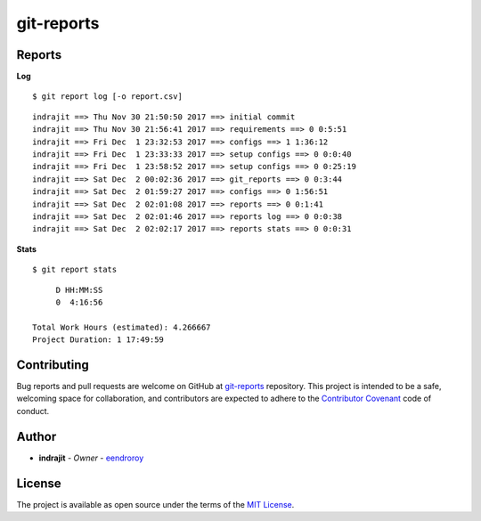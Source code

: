 git-reports
===========

|Contributors| |GitHub last commit (branch)| |license| |GitHub issues| |GitHub closed issues| |GitHub pull requests| |GitHub closed pull requests|

Reports
-------

**Log**

::

    $ git report log [-o report.csv]

::

    indrajit ==> Thu Nov 30 21:50:50 2017 ==> initial commit
    indrajit ==> Thu Nov 30 21:56:41 2017 ==> requirements ==> 0 0:5:51
    indrajit ==> Fri Dec  1 23:32:53 2017 ==> configs ==> 1 1:36:12
    indrajit ==> Fri Dec  1 23:33:33 2017 ==> setup configs ==> 0 0:0:40
    indrajit ==> Fri Dec  1 23:58:52 2017 ==> setup configs ==> 0 0:25:19
    indrajit ==> Sat Dec  2 00:02:36 2017 ==> git_reports ==> 0 0:3:44
    indrajit ==> Sat Dec  2 01:59:27 2017 ==> configs ==> 0 1:56:51
    indrajit ==> Sat Dec  2 02:01:08 2017 ==> reports ==> 0 0:1:41
    indrajit ==> Sat Dec  2 02:01:46 2017 ==> reports log ==> 0 0:0:38
    indrajit ==> Sat Dec  2 02:02:17 2017 ==> reports stats ==> 0 0:0:31

**Stats**

::

    $ git report stats

::

         D HH:MM:SS
         0  4:16:56

    Total Work Hours (estimated): 4.266667
    Project Duration: 1 17:49:59

Contributing
------------

Bug reports and pull requests are welcome on GitHub at
`git-reports <https://github.com/eendroroy/git-reports>`__ repository.
This project is intended to be a safe, welcoming space for
collaboration, and contributors are expected to adhere to the
`Contributor Covenant <http://contributor-covenant.org>`__ code of
conduct.

Author
------

-  **indrajit** - *Owner* - `eendroroy <https://github.com/eendroroy>`__

License
-------

The project is available as open source under the terms of the `MIT
License <http://opensource.org/licenses/MIT>`__.


.. |Contributors| image:: https://img.shields.io/github/contributors/eendroroy/git-reports.svg
   :target: https://github.com/eendroroy/git-reports/graphs/contributors
.. |GitHub last commit (branch)| image:: https://img.shields.io/github/last-commit/eendroroy/git-reports/master.svg
   :target: https://github.com/eendroroy/git-reports
.. |license| image:: https://img.shields.io/github/license/eendroroy/git-reports.svg
   :target: https://github.com/eendroroy/git-reports/blob/master/LICENSE
.. |GitHub issues| image:: https://img.shields.io/github/issues/eendroroy/git-reports.svg
   :target: https://github.com/eendroroy/git-reports/issues
.. |GitHub closed issues| image:: https://img.shields.io/github/issues-closed/eendroroy/git-reports.svg
   :target: https://github.com/eendroroy/git-reports/issues?q=is%3Aissue+is%3Aclosed
.. |GitHub pull requests| image:: https://img.shields.io/github/issues-pr/eendroroy/git-reports.svg
   :target: https://github.com/eendroroy/git-reports/pulls
.. |GitHub closed pull requests| image:: https://img.shields.io/github/issues-pr-closed/eendroroy/git-reports.svg
   :target: https://github.com/eendroroy/git-reports/pulls?q=is%3Apr+is%3Aclosed
